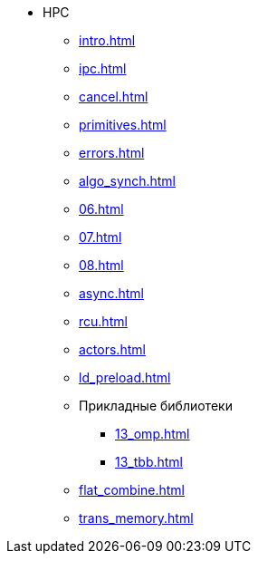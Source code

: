 * HPC
** xref:intro.adoc[]
** xref:ipc.adoc[]
** xref:cancel.adoc[]
** xref:primitives.adoc[]
** xref:errors.adoc[]
** xref:algo_synch.adoc[]
** xref:06.adoc[]
** xref:07.adoc[]
** xref:08.adoc[]
** xref:async.adoc[]
** xref:rcu.adoc[]
** xref:actors.adoc[]
** xref:ld_preload.adoc[]
** Прикладные библиотеки
*** xref:13_omp.adoc[]
*** xref:13_tbb.adoc[]
** xref:flat_combine.adoc[]
** xref:trans_memory.adoc[]
